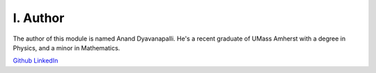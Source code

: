 I. Author
=========

The author of this module is named Anand Dyavanapalli. He's a recent graduate of UMass Amherst with a degree in Physics, and a minor in Mathematics.

`Github <https://github.com/adyavanapalli/>`_
`LinkedIn <https://www.linkedin.com/pub/anand-dyavanapalli/102/974/785/>`_
